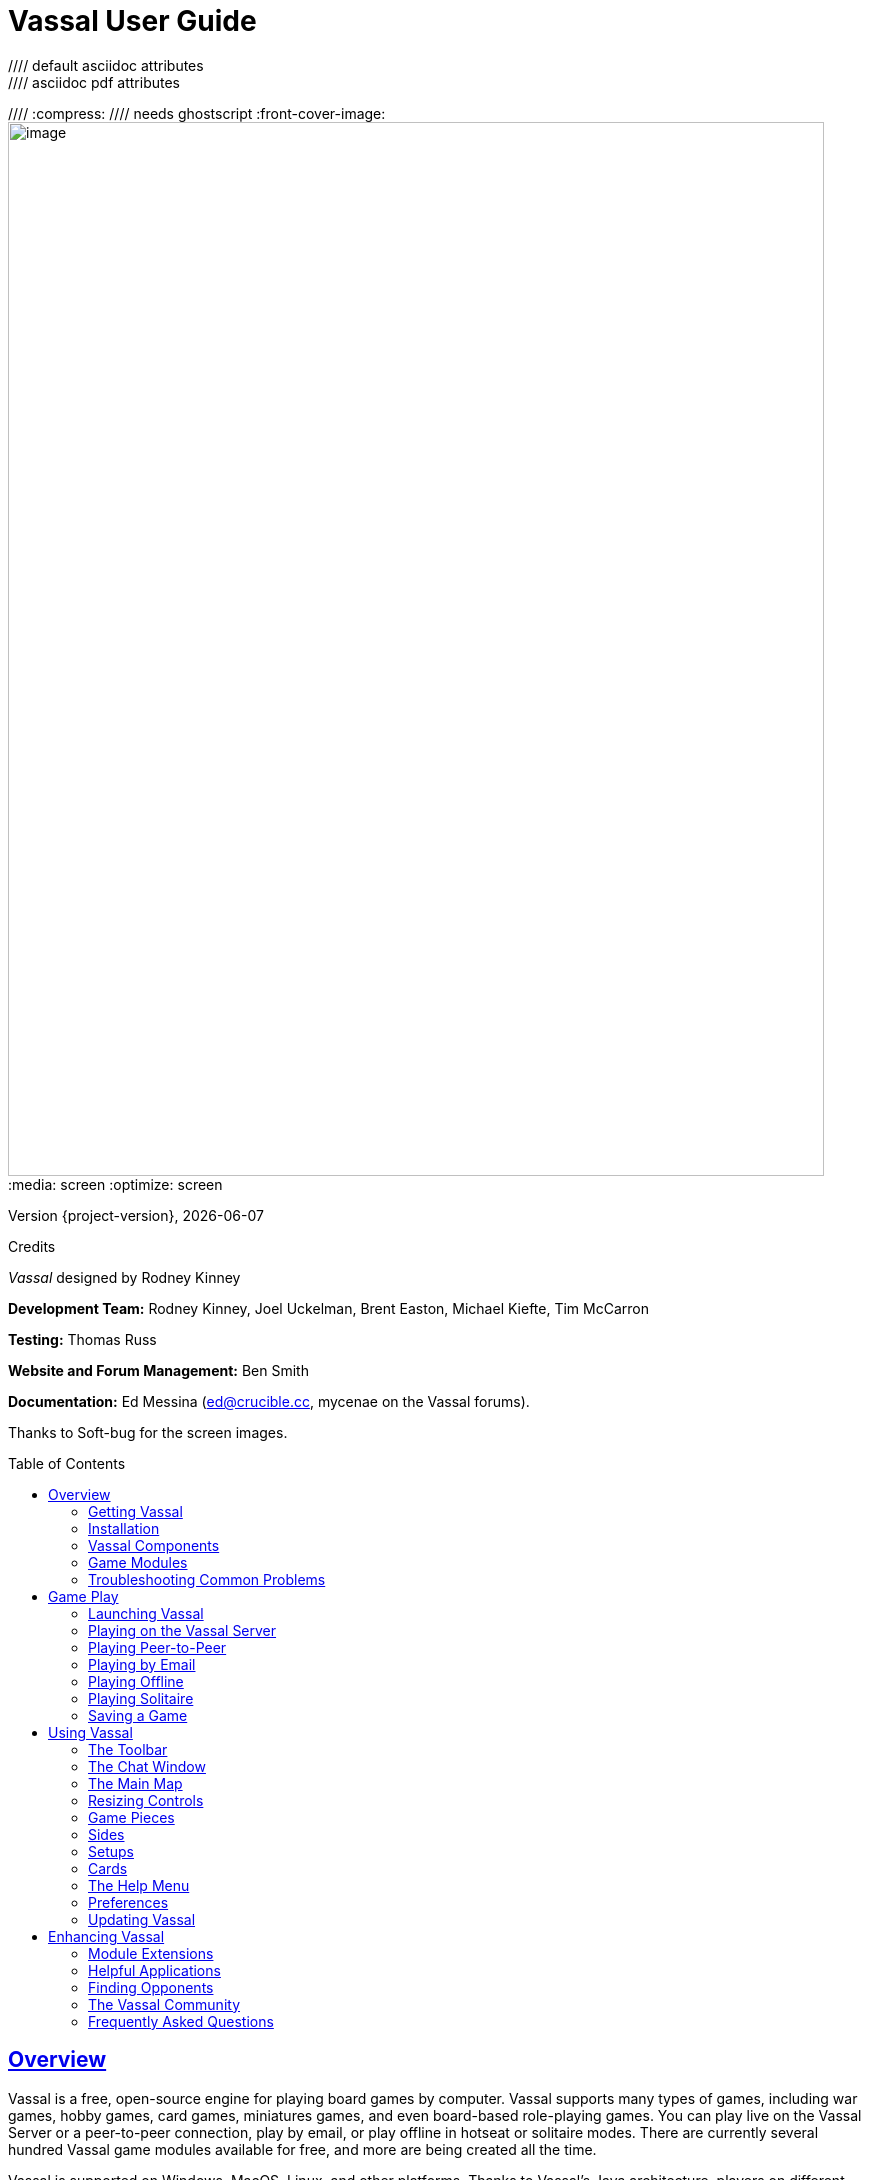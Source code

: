 = Vassal User Guide
//// default asciidoc attributes
:doctype: book
:idprefix:
:imagesdir: _images
:toc: macro
:sectlinks:
//// asciidoc pdf attributes
:pdf-version: 1.7
//// :compress: //// needs ghostscript
:front-cover-image: image:image1.png[image,width=816,height=1054]
:media: screen
:optimize: screen

Version {project-version}, {docdate}

Credits

_Vassal_ designed by Rodney Kinney

*Development Team:* Rodney Kinney, Joel Uckelman, Brent Easton, Michael Kiefte, Tim McCarron

*Testing:* Thomas Russ

*Website and Forum Management:* Ben Smith

*Documentation:* Ed Messina (mailto:ed@crucible.cc[[.underline]#ed@crucible.cc#], mycenae on the Vassal forums).

Thanks to Soft-bug for the screen images.

toc::[]

== Overview

Vassal is a free, open-source engine for playing board games by computer.
Vassal supports many types of games, including war games, hobby games, card games, miniatures games, and even board-based role-playing games.
You can play live on the Vassal Server or a peer-to-peer connection, play by email, or play offline in hotseat or solitaire modes.
There are currently several hundred Vassal game modules available for free, and more are being created all the time.

Vassal is supported on Windows, MacOS, Linux, and other platforms.
Thanks to Vassal's Java architecture, players on different platforms can play each other without regard to operating system.

Vassal was originally created in 1999 by Rodney Kinney.
The name _Vassal_ comes from its original incarnation as a tool to play online games of the classic _Advanced Squad Leader,_ and was originally called _Virtual Advanced Squad Leader_, or _VASL_.
Vassal now extends play to much wider range of games.

This _Vassal User’s Guide_ explains general play procedures: how to download and install Vassal, launch games, connect with other players and use the Vassal controls.
It does not include any instructions for the use or play of specific modules.

For information on designing and editing modules, consult the _Vassal Module Designers’ Guide_.

=== Getting Vassal

The latest version of Vassal is version {project-version}, released on {docdate}.

==== System Requirements

Vassal {project-version} is supported on the following platforms:

* _Windows:_ Windows 7, 8 and 10.
* _MacOS:_ Version 10.4 or later (Tiger).
* _Linux:_ Any distribution.
* _Other platforms_: Vassal {project-version} is supported on any platform which has a suitable version of Java installed. For example, Vassal could be installed on a memory stick and be used on multiple platforms.

==== Downloading Vassal

You can freely download Vassal {project-version} from the https://github.com/vassalengine/vassal/releases/tag/{project-version}[[.underline]#Vassal GitHub project#] (https://github.com/vassalengine/).
Vassal installation files are available for Windows, MacOS, Linux, as well as other platforms which support Java.
Select the correct download for your platform.

* _Windows 32bit:_ VASSAL-{project-version}-windows-32.exe
* _Windows 64bit:_ VASSAL-{project-version}-windows-64.exe
* _MacOS:_ VASSAL-{project-version}-macos.dmg
* _Linux:_ VASSAL-{project-version}-linux.tar.bz2
* _Other platforms:_ VASSAL-{project-version}-other.zip

=== Installation

The installation procedure for Vassal depends on your platform.

To install on Windows:

. Double-click VASSAL-{project-version}-windows.exe.
. Follow the prompts to install the application.

To install on MacOS:

. Double-click VASSAL-{project-version}-macos.dmg.
. Drag the Vassal {project-version} icon to your *Applications* folder.

To install on Linux:

. From the command line, type `tar xjvf VASSAL-{project-version}-linux.tar.bz2`.

To install on other platforms:

. Unzip VASSAL-{project-version}-other.zip.

=== Vassal Components

The Vassal {project-version} installer includes three components:

* The Module Manager is used to organize and maintain your Vassal modules.
The *Module Library* displays an alphabetical list of modules you have opened, including their version numbers, and a brief description of each.
It can also show any associated files, including extensions, saved games, and log files.
Click the arrow-shaped icon next to each module name to expand the listing and view the module's associated files.
* The Vassal Player runs game modules.
When a module is loaded, it is displayed in a window labeled with the module’s name, plus the word _controls_.
For example, a game named World War II would be shown in a window labeled _World War II controls.
* The Editor enables the creation and editing of Vassal modules and extensions.
The Editor is discussed fully in the _Vassal Module Designer’s Guide_.

Separate from these components are the module files themselves, and extension files that provide additional game play options for individual modules.

=== Game Modules

Once you have downloaded and installed Vassal, you can add modules for the games you wish to play.
There are several hundred game modules located at [.underline]#www.vassalengine.org/modules#. Individual creators have provided these modules for you to play free of charge.

In addition, many board game publishers offer official Vassal modules to support their games, either freely or for a small cost.
A publisher may impose restrictions on the use of these modules.
Consult the publisher’s web sites for details.

A Vassal {project-version} module file usually has the suffix .vmod, although some older modules may have a suffix of .mod or .zip.

==== Installing Modules

Modules do not require any installation and are not specific to any operating system.

Modules made for older versions of Vassal are usually compatible with Vassal {project-version}, although they may be missing some graphics or functionality available in Vassal {project-version}.

=== Troubleshooting Common Problems

==== Nothing Happens When I Open Vassal
Are you running some antivirus software?
We've had some reports of AV software swiping files VASSAL needs to run.

In particular, please check the jre\bin directory under the directory in which VASSAL is installed.
Do you see files called javaw and java there?
(Or, if your file browser isn't hiding extensions for known file types, javaw.exe and java.exe?)
If those files are missing it means that your anti-virus software has blocked or quarantined the bundled Java JVM that VASSAL uses to run.
Open your Anti-Virus program and white list those files.

Beginning with VASSAL 3.3.0, Java is "bundled" with VASSAL on Windows and Mac (not on Linux).
This means that on those platforms it no longer matters what version of VASSAL you have installed - indeed you don't have to separately install Java any more on Windows and Mac.
However, some antivirus software does not trust the Java JVM executables which we provide.
Thus it must be told to allow them.

==== (Windows) "Tearing" on maps, Corrupted Graphics, or Map Not Fully Updating
If you run on Microsoft Windows and your map is not updating correctly (e.g. "tearing" or not fully updating), go to Vassal's preferences and check the box for Disable DirectX D3D Pipeline.

image:map-tearing-example.png[image,width=600,height=253] +
*Map Tearing Example*

Some combinations of video drivers and versions of Java don't work well together.
If you have rendering problems with Direct3D turned on and they go away when you turn it off, then you have one of those bad combinations.
This preference (and potential problem) exists only on Windows machines.

image:map-tearing-fix.png[image,width=556,height=166] +
*Fix for Map Tearing*

==== (All Platforms) "Tearing" on maps, Corrupted Graphics, or Map Not Fully Updating
If you are having tearing on maps, and are not running on Windows (or if you have already tried the Windows-specific solution above):

After the first time you run one of these builds, there will be a file called `vassal.vmoptions` in VASSAL's config directory where you can add VM flags for the Player, one per line.

* Linux: `~/.VASSAL/vassal.vmoptions`
* MacOS: `~/Library/Application Support/VASSAL/vassal.vmoptions`
* Windows: `C:\Users\<username>\AppData\Roaming\VASSAL\vassal.vmoptions`

Try these two lines, in order, one at a time:

[source]
-----
-Dsun.java2d.opengl=true
-Dsun.java2d.opengl=false
-----

==== (Mac) "VASSAL cannot be opened because the developer cannot be verified. MacOS cannot verify that this app is free from malware."
If you have the current or a recent version of MacOS, Gatekeeper is probably active--MacOS will block VASSAL from running on the first attempt (because this isn't what Apple considers a code-signed app).

image:mac-gatekeeper-example.png[image,width=600,height=281] +
*Example of Mac Gatekeeper blocking VASSAL (Click Okay)*

You'll have to go into _*System Preferences -> Security & Privacy*_ to allow it to run.
This only needs to be done once.

image:mac-gatekeeper-step1.png[image,width=600,height=345] +
*Step 1: System Preferences -> Security & Privacy*

image:mac-gatekeeper-step2.png[image,width=600,height=515] +
*Step 2: Unlock (if needed) and click Open Anyway*

image:mac-gatekeeper-step3.png[image,width=600,height=281] +
*Step 3: Click Open*

Alternatively you can open a Finder window, type VASSAL into the search field, and double click on your new VASSAL install to open it for the first time - this will give you an "are you sure?" type dialog, and once you are past that then you will be able to open VASSAL normally in the future.

== Game Play

You can play games with Vassal in a number of ways:

* In real time, on the Vassal Server.
* In real time, with a peer-to-peer connection.
* By email with remote opponents.
* Offline, by hotseat, with other players in your location.
* Solitaire, where you play all sides.

It is important to remember that Vassal does not include any computer opponents, and in general, does not enforce any game rules.
Players are expected to know and follow the rules of a particular game, just as they would if were playing at a tabletop, in person.
Vassal is a simply a medium that allows players to interact in order to play their favorite games.

However, many modules will perform some game functions automatically, such as marking moved or fired units, sorting or totaling dice rolls, or reshuffling decks of cards.
These automated functions help streamline and speed game play.

=== Launching Vassal

To launch Vassal,

. Double-click the Vassal icon. The Module Manager starts.

image:image2.jpeg[image,width=663,height=149]

*Figure 1: The Module Manager window, showing the Module Library and Server Status panes*

Alternatively,if a module has .vmod as a suffix, on both Windows and MacOS, you can double-click a module to launch Vassal.

==== The Module Manager

The Module Manager is a Vassal component that allows you to manage all of your game modules.
Your available modules are listed in the *Module Library* pane.

When you first launch Vassal after installation, the Module Library will be empty.

*To add a module to your Module Library for the first time,*

. Click *File > Open Module.*
. Browse to the location of your module and click *Open*.
The Module will launch and will appear in the Module Library from now on.

The Module Manager can run any number of modules at once, although depending on your system's RAM, you may suffer a performance impact if too many are open at the same time.

==== The Welcome Wizard

The Welcome Wizard, which launches when you first open a module, walks you through the steps needed to start a game.
The Wizard includes prompts for configuring your username and password, selecting your play mode, picking a setup or game board, and choosing a side to play.

Depending on how the module is configured, you may not see some of the steps listed here in the actual Wizard.
For example, in a module with a single board assigned, you would not be prompted to select a board, and that step would be skipped.

To launch the Welcome Wizard,

. In Module Manager, in the *Module Library* window, double-click the module you want to play.
The Welcome Wizard opens.
. *User Name and Password:* The first time each module is launched, you are prompted for a name and password.
Under *Enter your name*, type the name you will use in the game.
Then, enter a password and type in the password confirmation.
Click *Next.* +
image:image3.jpeg[image,width=484,height=303] +
*Figure 2: The Welcome Wizard opens and prompts for a personal password*
. *Select Play Mode:* Under *Select play mode*, select one of the following:
[loweralpha]
.. *Start a new game offline:* choose this option *for beginning an email game*, playing solitaire or hotseat, or to edit a module.
.. *Look for a game online:* to play on the Server or peer-to-peer.
.. *Load a saved game:* to play a previously saved game, or to review an email game log.

[start=4]
. Click *Next*.
. *Select Setup or Board:* Do one of the following:
[loweralpha]
.. If prompted to a select a setup, under *Select Setup*, pick a game setup from the drop-down list.
(A setup represents a preset game scenario, usually with maps and pieces already placed in starting positions.)
.. If prompted to select a board, under *Select Boards,* choose a game board or an initial board tile from the drop-down list.
A board is built in rows and columns.
Click *Add Row* to build the board down, and or *Add Column* to build a board to the right.
In each case, select a tile from the drop-down list to fill in the row or column.
Continue adding row and columns until the board is complete.

[start=6]
. Click *Next*.
. *Choose Side:* If prompted to select a side, under *Choose Side*, select a side from the drop-down list. +
image:image4.jpeg[image,width=238,height=55] +
*Figure 3: Selecting an initial side*
. Click *Finish*.
You may now begin a game.

You can turn the wizard off by deselecting *Preferences > General > Show wizard at startup.*

===== About Passwords

====
You may use any alphanumeric string for your password.

However, the side you play in a game is locked to you using your Vassal password.
In addition, for email games, game logs are encrypted using a combination of username and password.
As a result, each player's password must be unique.

When picking a password, take care to select a password that no other players in the game are likely to use.
Do not use a default password, nor should you use a common phrase that may used by others, such as a variation of the module name.

You can set your password under *Preferences > Personal*.
====

=== Playing on the Vassal Server

Most Vassal games are played in real time on the Vassal Server.
You can start a new game on the Server, or you can join an existing game.

*Rooms:* Server games are played in “rooms”, where each room represents a different group of players running the same module.
A room is named by the player who starts it.
Rooms can be locked for privacy and players can be ejected from a room by the player who started it.
Players in the same room can communicate using the Chat window.

The Main Room is where players are placed who are running a particular module, but not joined to any particular room.
You cannot play in the Main Room—you must join a room in order to play a game.

To start a game on the Server,

. In Module Manager, in the *Module Library* window, double-click the module you want to play.
The Welcome Wizard opens.
. In the Welcome Wizard, under *Select play mode,* choose *Look for a game online*, and then follow the other Wizard steps as the module requires.
. Click *Finish*.
Upon connection, the chat window will display _Welcome to the Vassal Server_, the name and version number of your selected module, and any extensions loaded.
. In the module window, click the *Connect* button in the Toolbar.
The *Active Games* window opens.
. In the *Active Games* window, in *New Game*, type the name of the game you want to start (for example, _Monday Night Battle._)
. You are moved from the Main Room into the game room you just named.
Other players can now join this new room.

image:image5.jpeg[image,width=400,height=128] +
*Figure 4: The Active Games window, showing a room called "My Game" with 1 current player.*

To join a game on the Server,
. In Module Manager, in the *Module Library* window, double-click the module you want to play.
The Welcome Wizard opens.
. In the Welcome Wizard, under *Select play mode,* choose *Look for a game online*, and then follow the other Wizard steps as the module requires.
. On the Toolbar, click *Connect*.
. On the right side of the screen, the *Active Games* window opens.
The *Active Games* window displays the Main Room for the module, which is the default location for all players who are not currently in a game, and any active game rooms under that.
Only rooms running the current module are displayed.
The number of players is displayed in parentheses.
. Double-click the name of the game room you wish to join.
. If prompted, enter the password for the room.
(This password is generally different from your Vassal password.)
. Right-click on the name of a player who has already begun a new game, then click *Synchronize*.
You and the selected player will be synchronized and the game play can begin.

==== Synchronization

Players in a Server game must be _synchronized_ in order to see each other’s moves and interact.
Players should pick a single player to synchronize with, such as the player who initiated the game.
This will make sure that everyone’s game position is consistent.

When you synchronize, any side selection, piece movement and map selections you have performed will be reset and replaced with the game information of the player you synchronized to.

==== Checking the Server Status

In Module Manager, you can check the Server status for current games.
(This is the same status information as displayed on the Vassalengine.org home page.)

To check Server status in Module Manager,

. Click *Tools > Server Status.*
. The *Server Status* window displays all current games played on the Server, as well as games played in the past 24 hours, past week and past month.

image:image6.jpeg[image,width=267,height=376] +
*Figure 5: The Server Status window, showing all current games and the number of players*

==== Server Management

Once connected to the Server, you can perform a variety of tasks related to your connection.

===== Showing a Profile

A player’s profile includes name, IP address, game version and other useful information.

===== Inviting Other Players

To invite another player running the module to a game, right-click a player’s name and select *Invite Player.*

===== Sending a Private Message

You can send private messages to other players connected to the Server who are running the same module.

To send a player a private message,

. In the *Active Games* window, find the player you wish to send a private message to.
. Right-click on the player's name and choose *Send Private Msg.*
. Type your message in the popup window and press *Enter*.
The recipient will see this message in a private window.

===== Sending or Viewing a Public Message

You can send a public message to other players connected to the Server who are running the same module, using a message board.

To send a public message,

. In the Server controls, click *Message Composer.*
. In the *Message Composer* window, enter the text of your public message.
. Type your message in the popup window and press *Send*.
. To view a public message, click *Message Board*.
The public messages are displayed.

If players are in the same room, they can also use the Chat window to communicate.

===== Setting Your Status

You can set your status for other players to see: either _Looking for Game_ or _Away from Keyboard._

To set your status,

. In the Server controls:

* Click *!* to set your status to *Looking for Game.*
* Click *X* to set your status to *Away from Keyboard.*

===== Sending a Wake-Up

You can send a wake-up sound to a player who has been idle or unresponsive.

To send a player a wake-up,

. In the *Active Games* window, find the player you wish to wake up.
. Right-click on the player's name and choose *Send Wake-Up.*
The selected player’s computer will play the Wake-Up sound.

===== Checking the Server Status

You can check the Server status for current games.

To check Server status,

. In the Server Controls, click *Server Status.*
. The *Server Status* window displays all current games played on the Server, as well as games played in the past 24 hours, past week and past month.

===== Disconnecting from the Server

To disconnect from the Server,

. In the Server controls, click *Disconnect.*

==== Room Management

If you have started a room, you can perform a number of management tasks, including locking a room and ejecting players from it.

===== Locking a Room

You can lock a room to make it private.
Players will need a password to enter a locked room.
(Note that a room password is different from a player’s personal password, which is used to log in to Vassal itself.)

*To lock a room,*

. In the *Active Games* window, right-click the name of the room you are in.
. Select *Lock Room.*
. Enter a password for the locked room.
To enter the room, players will need to submit this password.
You may wish to distribute this password by private message, instant messenger, or email.

You can assign a new password to a locked room by unlocking and then relocking the room.

===== Ejecting a Player

If you’ve started a room, you can eject players from it if desired.

To eject a player from your game,

. In the *Active Games* window, under the name of the room you are in, right-click the name of the player you want to eject.
. Select *Kick.* The player is ejected from your room and moved to the Main Room.
. You may wish to lock your room (or relock an already-locked room) with a new password in order to keep the ejected player from reentering the room.

=== Playing Peer-to-Peer

With a _peer-to-peer_ connection, you connect directly to another player's computer without connecting to the Vassal Server.
In effect, each player's becomes a private server.
You may wish to play peer-to-peer if you want a private game, or if the Vassal Server is unavailable.

_Note:_ If you connect to the Internet through a router or firewall, you may need to configure your device to allow direct connections to your system.
Consult your device's documentation for instructions.

==== Resetting Your Default Connection

By default, Vassal is configured to connect to the Vassal Server for network games.
The first time each player connects by peer-to-peer, this setting will need to be reset.
You will need to reset it again if you wish to connect to the Vassal Server in the future.

To reset your default connection for peer-to-peer,

. Make sure you are disconnected from the Vassal Server.
. Click *File > Preferences,* and then click *Server* (on MacOS, click Application *> Preferences > Server*).
. Choose *Direct peer-to-peer*, then click *OK*.

==== Launching a Game

After all players have reset their default connections, they can participate in a peer-to-peer game.
One player can start and the others can join the game started by the first player.

In order to connect to peer-to-peer, you will need to use the IP (Internet Protocol) address of each player in the game.
Vassal can determine and display your IP address for you.

To start a peer-to-peer game,

. In Module Manager, in the *Module Library* window, double-click the module you want to play.
The Welcome Wizard opens.
. In the Welcome Wizard, under *Select play mode,* choose *Look for a game online*, and then follow the other Wizard steps as the module requires.
. Click *Finish*.
Your module now loads.
. Click the *Connect* button.
. In the Server controls, click *Invite Players.*
. In the *Direct Connection* dialog, enter another player's IP address and port number and click *Invite*.
Then, continue this process for each of the other players. +
image:image7.jpeg[image,width=352,height=95] +
*Figure 6: The Direct Connection dialog, where you can enter IP addresses of other players*
. In the module window, click the *Connect* button in the Toolbar.
The *Active Games* window opens.
. In the *Active Games* window, in *New Game*, type the name of the game you want to start (for example, _Battle Royale._).
You are moved from the Main Room into the new, named game room.
Other players can now join this new room.

To join a peer-to-peer game,

. In Module Manager, in the *Module Library* window, double-click the module you want to play.
The Welcome Wizard opens.
. In the Welcome Wizard, choose *Look for a game online* and follow the other steps as the module requires.
. Click *Finish*.
Your module now loads.
. Click the *Connect* button.
. In the Server controls, click *Invite Players.*
. In the Toolbar, click *Connect*.
. In the Server controls, click *Invite Players*.
The *Direct Connect* dialog displays your IP address.
You should supply this to the starting player (by email, instant messenger, or other means) so you can be invited to the game.
. When you receive an invitation from the starting player, click *Accept*.
. On the right side of the screen, the *Active Games* window opens.
The *Active Games* window displays the Main Room for the module, which is the default location for all players who are not currently in a game, and any active game rooms under that.
Only the rooms running the current module are displayed.
. Double-click the name of the game room you wish to join.
. If prompted, enter the password for the room.
. Right-click on the name of the player who invited you, then click *Synchronize*.
You and that player will be synchronized and game play can begin.

===== Synchronization

Players in a peer-to-peer game must be _synchronized_ in order to see each other’s moves and interact.
Players should pick a single player to synchronize with, such as the player who initiated the game.
This will make sure that everyone’s game position is consistent.

When you synchronize, any side selection, piece movement and map selections you have performed will be reset and replaced with the game information of the player you synchronized to.

=== Playing by Email

Vassal games can be played by email, by exchanging log files of player moves.
You can review the logs in Vassal to see the moves made by your opponents, and then log your own move and send it to your opponents.

To play by email,

A. Starting an email game:
. In Module Manager, in the *Module Library* window, double-click the module you want to play.
The Welcome Wizard opens.
. In the Welcome Wizard, under *Select play mode,* choose *Start a new game offline*, and then follow the other Wizard steps as the module requires.
. Click *Finish*.
Your module now loads.
. On the *File* menu, click *Begin Logfile.*
. Execute your turn as usual.
Vassal records your moves and chat to an encrypted log.
. When your turn is complete, click *File > End Logfile.*
. Name and save the log file.
. Email the log file to your opponent as an attachment, using your computer’s email client.
(Vassal log files have the suffix .vlog.)
B. Reviewing an opponent’s email log:
. When you receive your opponent’s email, save the attached log file to your system.
. Launch Vassal and then the module you are playing.
. In the Welcome Wizard, under *Select play mode,* choose *Load a Saved Game.*
. Under *Load Saved Game*, click *Select* and browse to the log file.
. Click *Next*.
If this is your first turn, you may be prompted for additional Wizard steps.
Follow the other steps as required.
Otherwise, skip to step 6.
. On the Toolbar, click the *Step Through Logfile* button, to review your opponent’s moves.
Each click of *Step Through Logfile* performs one move.
. When complete, you are prompted to start a new log file.
Click *Yes*.
. Name and choose a location for the log file.
. In the *Comments* window, enter any comments you wish about the log file.
This comment will be displayed in the Module Manager.
. Take your turn as usual.
Vassal logs your moves and chat as you make them.
. When done, click *File > End Logfile.* The logfile is saved.
. Email the log file to your opponent as an attachment.
. Each player repeats these steps until complete.

*Email Play with More Than 2 Players:* If your email game includes 3 or more players, then you will need to repeat steps 1-6 above for each player’s log as you receive it.
Play back the logs in turn order, exiting the module and restarting it after each log completes.

==== About Game Logs

Game log files contain encrypted records of all piece movement and other steps performed by a particular player.
When playing by email, players should always exchange game logs (.vlog files), rather than saved games (.vsav files), because logs contain a step-by-step record of player moves, but saved games only contain a snapshot of the current game state.

Game logs are encrypted using each player’s password.
As a result, all players in an email game must have unique Vassal passwords.When playing by email, make sure your Vassal password is uniquely chosen.
Do not use a common phrase likely to be duplicated by other players, such as a variation of the game name.
You can set your password in *Preferences > Personal.*

You can save your game logs to a Saved Game folder, which can be displayed in Module Manager with the module for easy organization.
See _Adding a Saved Game Folder_ for more information.

=== Playing Offline

You can play a Vassal module offline; for example, if you are playing ‘hotseat’ with another player.
(In hotseat play, two or more players play at a single computer, swapping their seat as they take turns.)

To play offline:

. In Module Manager, in the *Module Library* window, double-click the module you want to play.
The Welcome Wizard opens.
. In the Welcome Wizard, under *Select play mode,* choose *Start a new game offline*, and then follow the other Wizard steps as the module requires.
. Click *Finish*.
Your module now loads.
. Take your turn.
. If sides are defined for the module, click *Retire*.
You are prompted to quit your side and join the game again as another side.
. The next player selects another side and takes a turn, then clicks *Retire*.
. Repeat step 6 until complete.

=== Playing Solitaire

You can play Vassal games offline, in solitaire mode.
Note, however, that Vassal does not include any computer opponents.
You must play all the sides in a solitaire game.

To play solitaire:

. In Module Manager, in the *Module Library* window, double-click the module you want to play.
The Welcome Wizard opens.
. In the Welcome Wizard, under *Select play mode,* choose *Start a new game offline*, and then follow the other Wizard steps as the module requires.
. Click *Finish*.
Your module now loads.
. Take the first turn of the side you joined the game as.
. Click *Retire*.
You are prompted to quit your side and join the game again as another side.
(Not all modules define sides.
If there are no sides defined, then you will not need to retire after each turn.
In addition, some modules have a special Solitaire side that can control the pieces of all sides in the game.
If so, you will not need to click *Retire* either.
. Select another side and take a turn.
. Repeat steps 5-6 until complete.

=== Saving a Game

You can save in-progress Vassal games for play later.

To save a game,

. Click *File > Save Game*
. Browse to the location where you wish to save the game file.
. Name the saved game file.
(By default, saved games have the suffix .vsav.)
. Click *Save*.

==== Playing a Saved Game

To play a saved game,

. In Module Manager, in the *Module Library* window, double-click the module you want to play.
The Welcome Wizard opens.
. In the Welcome Wizard, under *Select play mode*, choose *Load a saved game.*
. Under *Load Saved Game*, click *Select* and browse to the saved game.
. Click *Finish*.
Your module now loads the saved game.

If playing in real time, you should start a room on the Server as usual, or connect peer-to-peer.
Players should synchronize to the player who initiated the game.

===== Adding a Saved Game Folder

You can add a Saved Game folder to Module Manager.
Saved games in this folder will be added to the module listing in your Module Library, where you can track and manage them.

To add a Saved Game folder,

. In Module Manager, right-click the module for which you wish to create a saved game folder.
. Choose Add Saved Game Folder.
. Browse to the folder you wish to add, and click *OK*.
Files with the suffix .vsav will be displayed under the module listing.

== Using Vassal

Vassal is highly customizable.Different modules can have specialized controls and custom functions, and can look very different from one another.
As a result, a complete description of each Vassal module is not possible here.
However, all Vassal modules follow the same general guidelines.

=== The Toolbar

The Vassal window presents a Toolbar at the top that contains controls for major game functions in the form of
clickable buttons.
Sometimes, the buttons include drop-down menus with additional options. +
image:image8.jpeg[image,width=701,height=77] +
*Figure 7: A typical toolbar*

Although the exact layout, button appearance, and sometimes button names, will vary from module to module, the Toolbar in most games follows the same general arrangement:

The left side of the Toolbar always contains the standard Vassal controls.
From left to right, these 4 buttons are:

* *Undo:* This button reverses the last action taken by anyone in the game.
Click multiple times to undo multiple actions.
* *Step through Log:* This button allows you to step through an email log to recap an opponent’s moves.
For more information, see <<Playing by Email>>.
* *Connect:* The *Connect* button launches the Server controls and *Active Games* window, which you use to connect to a Server-based or peer-to-peer game.
* *Retire:* The *Retire* button lets you to choose a new side to play.
(Since not all games have defined sides, this button may have no use in some games.)

The middle of the Toolbar contains the main module controls.
The exact controls vary from module to module, and largely depend on the game rules and game play requirements.
Typically, this is where you will find the game pieces palette, die roller buttons, and game charts.
In addition, a module may have other buttons and menus; for example, buttons to open new mapboard windows, advance the current game turn, or reveal all hidden pieces.
You should check your module's toolbar for details.

The right side of the Toolbar contains controls specific to your module’s main board.
These controls will only affect pieces on the main mapboard.
Some of these controls can include:

* *Zoom In, Zoom Out, Zoom Select:* These controls rescale the main mapboard.
* *Image Capture:* This button creates a screen capture (in PNG format) of the map window.
* *Mark as Moved:* Click this button to mark any units that you moved this turn.
This is helpful in games with many pieces to track.
* *Line of Sight (LOS) Thread:* This button is used to draw a line between two pieces on the map to determine line of sight between them.
In addition, some LOS threads measure distance in game units.
Click on one unit on the board, then drag the thread to a target, and the distance between them is displayed.

Toolbar buttons can be assigned _hotkeys_.
Pressing the hotkey combination on your keyboard will work exactly as if you clicked the button with the mouse cursor.

Toolbar buttons usually include tooltips that briefly explain each button’s function.
Hold your cursor over the button to view a tooltip.
Hotkeys are displayed in brackets.
For example, a button that simulates the roll of two six-sided dice has a tooltip _Rolls 2d6 [Ctrl+F5]._ This indicates that Ctrl+F5 is the hotkey for the dice button; you would hold down the Ctrl and F5 keys together to use the button.

=== The Chat Window

The Chat window is located below the Toolbar.
Messages typed in it will be displayed to all other players in the current game.

A module may also present game messages in the chat window, such as the results of die rolls, reports on piece movement, turn updates, or other useful information.

=== The Main Map

The main map, located below the Chat Window, is where the majority of game play takes place.
Actions taken using Toolbar buttons generally apply to pieces on the main map.

Some maps include grids, which can be marked in hexes, squares or irregular zones.
Depending on the game, the grids may be clearly visible on the map, or may be invisible.
If a map includes a grid, then pieces will usually be restricted to movement on the grid, and distances between pieces will be measured in grid units, such as a number of hexes.

==== Additional Map Windows

Some games have multiple map windows.
These map windows may display additional game maps used in playing the game, and can contain their own controls similar to those in the main map, such as a set of *Zoom* controls.

In some games, these additional map windows may used for other purposes, such as for storing card decks or reinforcement units.
A game may also include private windows where players can keep items that belong to them, such as additional units, a hand of cards, or sums of game money.

In order to select pieces in a map window, the map window must be selected first.

=== Resizing Controls

You can resize many windows, such as the chat window, in relation to the main map.
Click and drag the border between two windows to resize them.
Other windows are also resizable by clicking and dragging, such as the divider between the pieces palette and the chat window, or the size of individual map windows.

Typically, each map window will also have a set of zoom controls, usually resembling a magnifying glass, which allows you to rescale the map in a window.
This is helpful when you want to get a closer look at a game board, or display an overall view of a strategic situation.
Note that only the map graphic rescales; the window size on your screen is unaffected.

=== Game Pieces

Most modules have at least one _pieces_ _palette_, accessible from the Toolbar, which allows access to game pieces.
(Game pieces are also called _counters, tokens,_ or _units_.)
The palette is usually divided into tabs, sorted by side or function; for example, in a World War II game, one tab might include all Allied units, another tab include all German units, and a third tab could include game markers that could be used by both sides.
To move a piece to the game board, drag it from the palette into place.

Game pieces drawn from a palette are infinite and never run out.
However, some games deliberately limit the number of pieces in the game (such as a _Monopoly_ box, which has a set number of houses and hotels).
In these cases, the Vassal module will usually have a finite number of pieces in a separate window, not a palette, from which you can draw.
In such games, when these pieces are depleted, there are usually no more available.

==== Selecting Pieces

To select a piece, select the map window it is located on, and then click the piece with your mouse cursor.
A selected piece displays a border to spotlight it.

You can select multiple pieces by holding the mouse button down and dragging a box around the desired pieces with your mouse cursor.

Alternatively, you can select individual pieces from a group by shift-clicking each desired piece with your mouse.
You can also deselect pieces from a group by holding down the ALT (or, on MacOS, the Option key) while clicking on the pieces to be removed from selection.

==== Command Menus

Most pieces in a Vassal game are interactive: by right-clicking on a piece, you display a command menu that lists commands specific to that piece.

Different pieces may have different command menus, depending on their function in the game.
The module designer chooses menu items based on the game rules.
Check each module for the exact command menu items for a given counter.

For example, to reflect damage done to a tank during combat, a tank counter can have a full-strength version and a damaged version.
When the tank takes damage during combat, a player would right-click on the piece and choose *Damage* from the menu.
This displays the damaged version of the tank, with reduced combat strength.
In the same game, a Mine counter only has a single choice on its command menu: *Explode*.
This action is selected when the mine is detonated and removes the piece from the board

Use of the command menu will vary from module to module.
In some modules, all piece control, even movement, is performed by right-clicking and choosing a command.
In some, the right-click menu is more modest and contains only a few simple commands, such as to clone or delete the piece.

image:image9.png[image,width=198,height=160] +
*Figure 8: A sample command menu, showing 4 commands and associated hotkeys*

*Hotkeys:* Each command menu item is assigned a hotkey combination, which appears next to the command menu item.
Pressing the combined hotkeys simultaneously on your keyboard will work exactly as if you clicked the menu item with the mouse cursor.
For example, if a command is listed as *Hide CTRL H,* when the piece is selected, pressing Ctrl+H will hide the piece.

If all the pieces in a group share a command (and a hotkey), you can select the group, right-click to see their command menu, and perform commands on all of the pieces in the group at once.
For example, if all pieces in a selected group had the command *Delete CTRL X* , then you could delete all the pieces at once by selecting them all and choosing the *Delete* command.

==== Moving Pieces

In most modules, pieces are moved by dragging and dropping them to new places on the map with the mouse cursor.
You can drag pieces between map windows as well.

However, some modules include functions to move pieces using the command menu, in place of dragging and dropping.
For example, a piece can include a command to move a fixed distance, such as one square to the left or right, or to move to a new location in the game, such as a discard pile.
In these cases, it is generally preferred to use the command menu than to simply drag and drop pieces.
Check the module for a list of such commands, if any.

==== Stacking

In many games, especially war games, you can form a __stack__ by piling pieces on top of each other, then double-clicking the pile.
A stack can be selected and moved like an individual piece.

Most Vassal modules include a stack viewer. Hold your mouse cursor over the stack and the component pieces in the stack will be displayed, left to right.

image:image10.jpeg[image,width=353,height=122] +
*Figure 9: The stack viewer, displaying the contents of a stack of pieces*

If you select a stack, and the selected pieces share a command (and the same hotkey), you can right-click to see the shared commands, and select one to perform on all of the pieces in the stack at once.

To unstack pieces, double-click on a stack and the stack will expand, accordion-style.
You can then select and manipulate the individual pieces in the stack, to drag them away, use their command menus, or otherwise act on them.
In addition, you can use the arrow keys to move individually selected pieces up and down in the stack.

Restack the pieces by double-clicking on the expanded stack.

In some modules, stacking for some or all pieces is disabled.
These pieces will never be included in stacks.

=== Sides

Many games have defined _sides_.
Being on a particular side usually restricts the pieces that you can control, which windows you can open, and sometimes which pieces are visible to you.
You select a side at the start of a game or scenario, and can change your side using the *Retire* button.

Depending on the game, modules may accommodate one, two or many players.
The number of sides in a game is determined by the game itself.

For example, in a module called _World War II_, there are six sides: the US, UK, Germany, Italy, Japan, and the Soviet Union.
For the most part, players can only move and execute commands on pieces belonging to their own sides.
However, the German player may move and command Italian pieces as if they were German.
In addition, there is a set of markers (to mark mines, smoke and grenades) that can be used universally by all sides.

*Password:* Sides are locked to players using each player’s login password.
As a result, you should make sure your login password is uniquely chosen.
Do not use the default password, or a phrase that others are likely to use, such as a variation of the module name.

No other player may join a side until the player to whom the side is currently locked unlocks it by clicking *Retire*.

*Observer:* In addition to any predefined sides, modules include a special side called _Observer_.
Joining a game as an observer is a good way to watch a game in progress without actually competing.
An observer can still chat and view gameplay but may not be able to access certain game functions.

=== Setups

Many games include scenarios where different maps and pieces may be used to simulate different situations.
For example, a World War II game could have a scenario for the Battle of the Bulge and another for the Battle of Midway.
Each is played using the same module and rules, but would use different maps and forces.

In Vassal, scenarios are represented by _setups_, which are preset configurations of maps and pieces.
The module designer configures the appropriate maps and forces in place when designing the module.

In some modules, you may be asked to choose a setup upon launch, which will load the setup file automatically.
The game will begin with the correct maps (and, usually, units) already in their starting positions.

=== Cards

In games that include cards, you draw cards by dragging them from a deck to their destination.
Some modules have separate, private windows that can be used to keep cards players have drawn, like a player hand.

Check the command menu for a list of specific card options.
For example, in some games, used cards are deleted from the game, and in others, used cards are sent to a discard pile for possible later use.

Like real cards, cards in a module usually have two sides, a front and back.
You can usually reveal the front of a card by using a command on the command menu.
This is called _unmasking_ a card.

A card that can be unmasked usually includes a *Peek* command.
When you click *Peek*, only you can see the card at which you are peeking.
This is helpful if you need a quick reminder of the card face, but don’t wish to reveal the card to others.
As soon as you click away from a card that you are peeking at, the card will revert to its face-down state.
(Note that if you _unmask_ the card, then _everyone_ can see it.
Use *Peek* to keep your card secret until you are ready to reveal it.)

In addition, some card decks include additional features that allow you to act on the entire deck, to select specific cards, shuffle the deck, or perform other functions.
You perform these functions, if any, by right-clicking on the card deck.

=== The Help Menu

The Help menu can be configured by the module designer to show a variety of useful information, including help files, rules, game charts, or notes on module usage.
Click *Help* to determine your module's exact help menu layout.

Typically, the menu will also include an *About* window to show the version number of the Vassal engine and your current module, which can be useful for troubleshooting.

=== Preferences

You can set a variety of preferences for your Vassal game, both in the Module Manager and the Vassal Player, to customize your Vassal experience.

Some preferences require a restart of Vassal in order to take effect.

==== Module Manager Preferences

Module Manager Preferences affect the appearance and behavior of the Module Manager and for all modules launched.

To set your preferences in the Module Manager,

. In the Module Manager, on the *File* menu (or, on MacOS, the Application menu), click *Preferences*.
. Set your preferences as desired, and then click *OK*.

===== General Preferences

* *Language:* Specifies a language in which to display the Module Manager interface.
You must restart Vassal for the language display to change.
* *Show Wizard at Startup?* If selected, when you launch a module, the login wizard will be displayed.

===== Importer Preferences

* *JVM Initial Heap Size (in MB):* Initial heap size of the Java Virtual Machine in megabytes.
* *JVM Maximum Heap Size (in MB):* Maximum heap size of the Java Virtual Machine, in megabytes.

==== Player Preferences

Vassal Player preferences affect the appearance and behavior of the current module.

To set your preferences in the Vassal Player,

. Open a module in Vassal.
. On the *File* menu (or, on MacOS, the Application menu), click *Preferences*.
. Set your preferences as desired, and then click *OK*.

===== General

* *Language:* Specifies a language in which to display modules.
Only generic menu items are translated.
Command menus and text strings appear in their original language unless the module specifically includes the translation.
* *Prefer Memory-Mapped files for Large Images?* When checked, large images are decoded and written to memory-mapped files, rather than being stored in RAM.
Initial loading of large images will be slower, but significantly less RAM will be used.
This can be helpful for low-RAM systems.
* *High-quality Scaling:* Toggles between using the slower, high-quality Lanczos3 scaler, and the faster, low-quality bilinear scaler for scaling images.
* *Show Wizard at Startup?* If selected, when you launch the module, the Welcome Wizard will be displayed.
If the Wizard is not displayed, you are simply prompted for username and password upon launch.
* *Ask to Start Logging Before a Replay?* If yes, before you replay an email log, you will be prompted whether or not you wish to start logging.
* *Ask to Ensure Logging After a Replay?* If yes, after you replay an email log, you will be prompted whether or not you wish to begin your own log.
* *Prompt for Log File Comments?* If yes, you will be prompted to add comments to an email log.
The comments will be visible in the Module Manager.
* *Use Combined Application Window?* If enabled, all game windows (such as maps) will open in a single Vassal application.
If disabled, all windows will open separately, allowing you to move or resize them on your screen.
* *JVM initial heap in MB:* Initial heap size of the Java Virtual Machine, in megabytes.
* *JVM maximum heap in MB:* Maximum heap size of the Java Virtual Machine, in megabytes.
* *Scroll Increment (pixels):* If *Use Arrow Keys to Scroll* is selected, scroll increment determines the number of pixels scrolled with each key press.
* *Use Arrow Keys to Scroll?* If selected, allows you to use the keyboard arrow keys to scroll inside a window.
* *Disable automatic stack display - use configured control key?* If selected and the module has a stack viewer enabled, the stack viewer will not be displayed on mouseover.
Instead, you must use the stack viewer hotkey defined in the module itself.
* *Delay before automatic stack display (ms):* Delay, in milliseconds, before a stack viewer displays the contents of a stack.
* *Delay scrolling when dragging at map edge (ms):* Scrolling delay, in milliseconds, when you have scrolled to a map edge.
* *Moving stacks should pick up non-moving pieces:* If selected, a moving stack that moves over other pieces will add those pieces to the stack as it is moved.

===== Personal

Personal preferences allow you to set (or reset), your display name and login password.

In addition, in *Personal Info*, you can enter a brief description of yourself that will be displayed when others view your Profile.

===== Server

Select whether your default connection will be to the Vassal Server, or a peer-to-peer connection.
If you are currently connected, you must disconnect before resetting this preference.

===== Chat Window

These preferences control the appearance (font, font size and color) of your chat window.

===== Turn Counter

These settings control the appearance of a module’s Turn counters.

===== Sounds

The Sounds preference allows you to specify a sound file to play when you are sent a Wake-Up.
You can keep the default sound, select a different sound file, or play the selected file.

=== Updating Vassal

Vassal is updated regularly with improvements, bug fixes, and other updates.
New updates are made available for download at vassalengine.org.
You can determine if there is an update available by clicking *Help > Check for Updates.* Vassal also automatically checks for application updates if the last check was more than 10 days ago.

*Updating Modules:* Check the module’s page on Vassalengine.org for the latest version of a module or its extensions.

== Enhancing Vassal

This section lists a variety of ways to enhance your Vassal experience.

=== Module Extensions

Many modules have _extensions_, which are add-on files that provide additional game play options.
For example, an extension could include additional battle maps or optional units not included in the regular game.
Generally, an extension is associated with a specific module and is not useable with other modules.

Like modules, extensions are not specific to any operating system.
A module extension for Vassal {project-version} usually has the suffix .vmdx, although some older extensions have the suffix .mdx or even .zip.

==== Activating and Deactivating Extensions

Extensions need to be _activated_ in order to be loaded with a module.
Once activated, an extension will automatically load whenever you launch the base module.

To activate an extension:

. In Module Manager, right-click on the module that the extension is for, and select *Add Extension.*
. Browse to the extension file and click *Open*.
The extension is now listed in the Module Manager under the name of the module.
A copy of the extension file is automatically placed in a new directory called <Module Name>_ext, in the same directory where the module is located.
When Vassal loads the module, any extensions in this directory are also loaded.
(For example, for the module WorldWarII, upon activating the extension IwoJima.vmdx, the extension is placed in the directory WorldWarII_ext.)

You can _deactivate_ an extension if you do not wish it to be loaded with the base module.

To deactivate an extension,

. In Module Manager, double-click the name of the module.
The module list expands.
. Right-click on the extension and choose *Deactivate Extension.* The extension is deactivated.
(The actual extension file is moved to a subdirectory called _inactive_.)
. You can reactivate an inactive extension later by selecting the extension in Module Manager, right-clicking, and choosing *Activate Extension*.

=== Helpful Applications

There are many helpful third-party applications that can enhance your Vassal play experience.

* An email client that allows you to send attachments is required for playing games by email.
* Voice chat applications may be helpful when playing Vassal live.
Skype, Ventrilo or Teamspeak are all effective and free, but other solutions may be appropriate for your players.

=== Finding Opponents

If you’re looking for opponents, you have several options:

* You can launch the Module Manager, select a module, connect to the Server, and set your status to _Looking for Game._
* Vassalengine.org has a Java applet that will display all currently running games on the Vassal Server.
On the Vassalengine.org site, click *See who’s playing live right now* to view all current games.
If you see your game being played currently, you can launch the module, log in to the Server, and use private or public messaging to contact a potential opponent.
You can also view games played on the Server in the past 24 hours, the past week, and the past month.
(In addition, you can view this information using the Module Manager under *Tools > Server Status.)*
* Vassalengine.org maintains an Opponents Wanted forum, where you can search for opponents for your game.
You should specify the game or games you want to play, whether you would like to play real time or by email, and your time zone.
Visit http://www.vassalengine.org/forums[[.underline]#www.vassalengine.org/forums#] for more information.
* In addition, gaming sites like BoardGameGeek.com, Wargamer.com, and ComsimWorld.com maintain Vassal opponent lists.

=== The Vassal Community

There’s a lively Vassal community available to you on the Vassalengine.org forums.
The friendly community members are glad to help support you in your Vassal games.
We invite you to come and say hello! You can discuss games, ask technical issues or questions regarding Vassal, find opponents, contact module designers, and get module design tips.

=== Frequently Asked Questions

[qanda]
My opponent claims he’s moving pieces around on the board, but I don’t see anything moving. Why not?::
You may be out of synch with the other player.
First, make sure you are connected to the Server.
In the *Active Games* window, right-click on your opponent’s name and select *Synchronize*.
Your opponent should see a message stating _‘Sending game info…’_ You will be logged into the game again and synchronized with your opponent's movements. +
In a multiplayer game, all participants in a game need to be synched, so for consistency, it’s a good idea to pick one player, such as the person who initiated the game, and have everyone synch to that player. +
Synching is required for both Server and peer-to-peer games.

I want to play a game that was originally produced by SPI, Games Workshop, Avalanche Press, or Sabertooth Games. Why don’t you have any modules for these games?::
These publishers, or the current holders of their copyrights, have asked specifically that Vassalengine.org neither host nor distribute modules based on their games.
Vassalengine.org always complies with such requests from copyright holders.
Users who disagree with a copyright holder’s policies are encouraged to discuss the issue with the copyright holder.

Can I log a discussion in the chat window?::
At this point, direct logging of the chat window is not possible.
However, you can copy and paste text from the chat window into any text editor and then save it.

I downloaded a module, but when I go to run it, it keeps unzipping and the game won’t launch.::
This may be an issue with the module package.
A module is actually a ZIP file, a compressed file containing all the necessary components for a particular game.
Modules generally have the suffix .vmod (for example, game.vmod.) However, some older modules use the suffix .mod or even .zip. +
*File Associations:* On Windows and MacOS with proper file associations, double-clicking on a .vmod file will launch Vassal.
Consult your system's documentation for instructions on how to set your file associations to associate .vmod files with Vassal.
* On some systems, the suffix .mod is sometimes associated with MP3 play lists or MPEG files.
Double-clicking on a .mod file may launch your MP3 player or similar application.
You may simply change a file’s suffix from .mod or .zip to .vmod and then should be able to launch it in Vassal. +
*Zipped Files:* The issue may be with a compressed file or your system’s compression utility.
* To save file size, some large or older modules are packaged inside a ZIP file and use .zip as a suffix.
If so, you will need to unzip the ZIP file before launch, using a decompression utility like WinZip.
Inside, you should find the module file, with a suffix of .vmod.
* On MacOS, the Archive Utility may decompress a zipped file and then decompress any zipped files inside the first ZIP file.
You may wish to use a compression utility like StuffIt Expander when handling ZIP files.
* If after unzipping, you find a file labeled BuildFile, a folder labeled Images, and a group of associated files, then the ZIP file itself is the module.
There is no need to unzip it.
Launch the module using Module Manager by clicking *File > Open Module* and browse to the module file. +
*Module Manager:* Instead of double-clicking on a downloaded file, try launching the downloaded module from within Module Manager (pick *File > Open Module*).

How do I make or edit a module?::
The _Vassal Designers’ Guide_ gives complete procedures on how to design your own module.
There are nearly 400 games that have been converted for Vassal already, and many more in progress, so you may want to check the module list on Vassalengine.org before attempting to create a new one.
